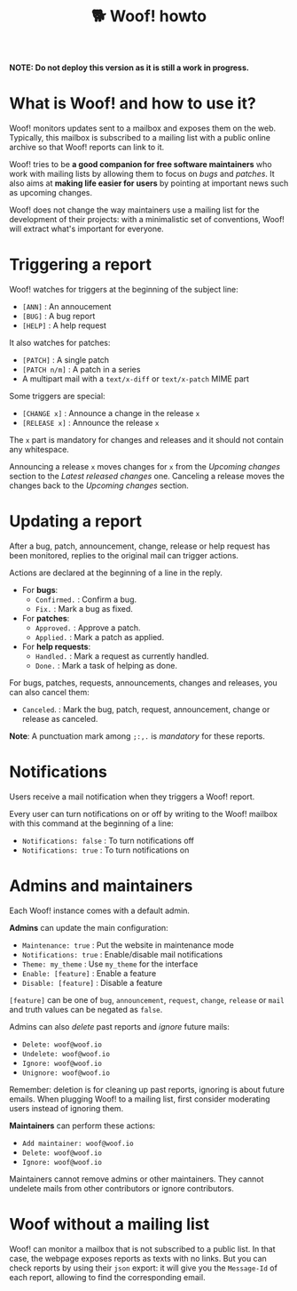 #+title: 🐕 Woof! howto

#+html: <div class="container">

*NOTE: Do not deploy this version as it is still a work in progress.*

* What is Woof! and how to use it?

Woof! monitors updates sent to a mailbox and exposes them on the web.
Typically, this mailbox is subscribed to a mailing list with a public
online archive so that Woof! reports can link to it.

Woof! tries to be *a good companion for free software maintainers* who
work with mailing lists by allowing them to focus on /bugs/ and /patches/.
It also aims at *making life easier for users* by pointing at important
news such as upcoming changes.

Woof! does not change the way maintainers use a mailing list for the
development of their projects: with a minimalistic set of conventions,
Woof! will extract what's important for everyone.

* Triggering a report

Woof! watches for triggers at the beginning of the subject line:

- =[ANN]= : An annoucement
- =[BUG]= : A bug report
- =[HELP]= : A help request

It also watches for patches:

- =[PATCH]= : A single patch
- =[PATCH n/m]= : A patch in a series
- A multipart mail with a =text/x-diff= or =text/x-patch= MIME part

Some triggers are special:

- =[CHANGE x]= : Announce a change in the release =x=
- =[RELEASE x]= : Announce the release =x=

The =x= part is mandatory for changes and releases and it should not
contain any whitespace.

Announcing a release =x= moves changes for =x= from the /Upcoming changes/
section to the /Latest released changes/ one.  Canceling a release moves
the changes back to the /Upcoming changes/ section.

* Updating a report

After a bug, patch, announcement, change, release or help request has
been monitored, replies to the original mail can trigger actions.

Actions are declared at the beginning of a line in the reply.

- For *bugs*:
  - =Confirmed.= : Confirm a bug.
  - =Fix.= : Mark a bug as fixed.

- For *patches*:
  - =Approved.= : Approve a patch.
  - =Applied.= : Mark a patch as applied.

- For *help requests*:
  - =Handled.= : Mark a request as currently handled.
  - =Done.= : Mark a task of helping as done.

For bugs, patches, requests, announcements, changes and releases, you
can also cancel them:

- =Canceled=. : Mark the bug, patch, request, announcement, change or
  release as canceled.

*Note*: A punctuation mark among =;:,.= is /mandatory/ for these reports.

* Notifications

Users receive a mail notification when they triggers a Woof! report.

Every user can turn notifications on or off by writing to the Woof!
mailbox with this command at the beginning of a line:

- =Notifications: false= : To turn notifications off
- =Notifications: true= : To turn notifications on

* Admins and maintainers

Each Woof! instance comes with a default admin.

*Admins* can update the main configuration:

- =Maintenance: true= : Put the website in maintenance mode
- =Notifications: true= : Enable/disable mail notifications
- =Theme: my_theme= : Use =my_theme= for the interface
- =Enable: [feature]= : Enable a feature
- =Disable: [feature]= : Disable a feature

=[feature]= can be one of =bug=, =announcement=, =request=, =change=, =release= or
=mail= and truth values can be negated as =false=.

Admins can also /delete/ past reports and /ignore/ future mails:

- =Delete: woof@woof.io=
- =Undelete: woof@woof.io=
- =Ignore: woof@woof.io=
- =Unignore: woof@woof.io=

Remember: deletion is for cleaning up past reports, ignoring is about
future emails.  When plugging Woof! to a mailing list, first consider
moderating users instead of ignoring them.

*Maintainers* can perform these actions:

- =Add maintainer: woof@woof.io=
- =Delete: woof@woof.io=
- =Ignore: woof@woof.io=

Maintainers cannot remove admins or other maintainers.  They cannot
undelete mails from other contributors or ignore contributors.

* Woof without a mailing list

Woof! can monitor a mailbox that is not subscribed to a public list.
In that case, the webpage exposes reports as texts with no links.  But
you can check reports by using their =json= export: it will give you the
=Message-Id= of each report, allowing to find the corresponding email.

#+html: </div>

